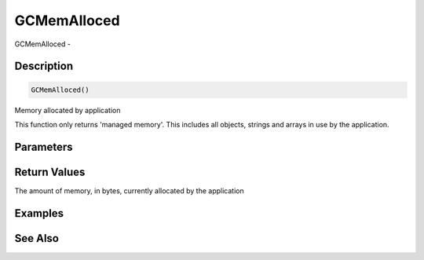 .. _func_system_gcmemalloced:

============
GCMemAlloced
============

GCMemAlloced - 

Description
===========

.. code-block:: blitzmax

    GCMemAlloced()

Memory allocated by application

This function only returns 'managed memory'. This includes all objects, strings and
arrays in use by the application.

Parameters
==========

Return Values
=============

The amount of memory, in bytes, currently allocated by the application

Examples
========

See Also
========



